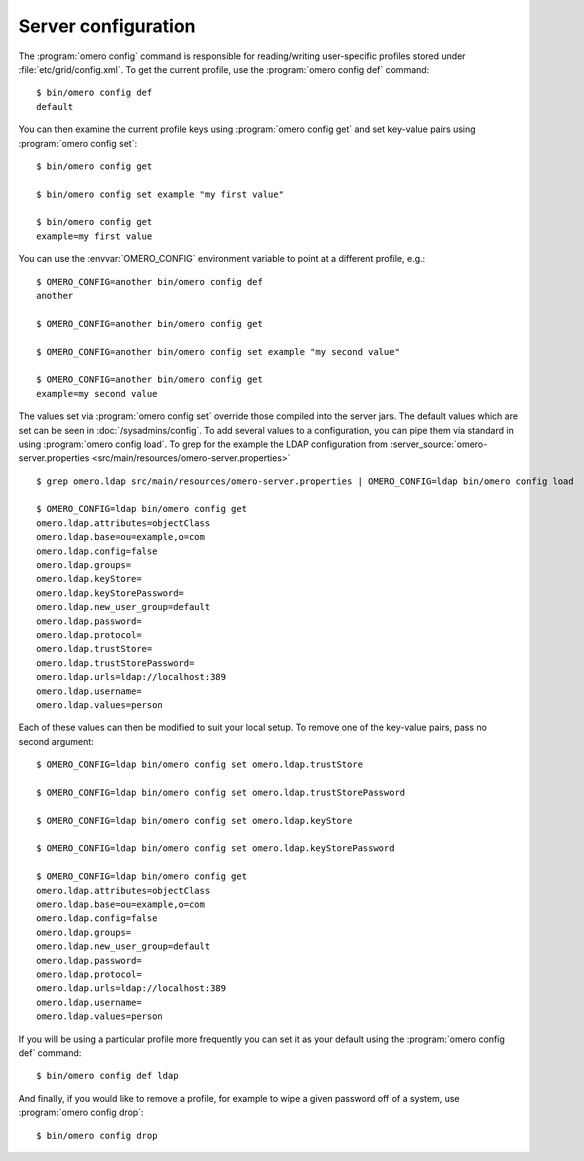 Server configuration
--------------------

The :program:`omero config` command is responsible for reading/writing
user-specific profiles stored under :file:`etc/grid/config.xml`. To get
the current profile, use the :program:`omero config def` command::

    $ bin/omero config def
    default

You can then examine the current profile keys using :program:`omero config get`
and set key-value pairs using :program:`omero config set`::

    $ bin/omero config get

    $ bin/omero config set example "my first value"

    $ bin/omero config get
    example=my first value

You can use the :envvar:`OMERO_CONFIG` environment variable to point at a
different profile, e.g.::

    $ OMERO_CONFIG=another bin/omero config def
    another

    $ OMERO_CONFIG=another bin/omero config get

    $ OMERO_CONFIG=another bin/omero config set example "my second value"

    $ OMERO_CONFIG=another bin/omero config get
    example=my second value

The values set via :program:`omero config set` override those compiled into the
server jars. The default values which are set can be seen in
:doc:`/sysadmins/config`. To add several values to a configuration, you can
pipe them via standard in using :program:`omero config load`. To grep for the example
the LDAP configuration from
:server_source:`omero-server.properties <src/main/resources/omero-server.properties>` ::

    $ grep omero.ldap src/main/resources/omero-server.properties | OMERO_CONFIG=ldap bin/omero config load

    $ OMERO_CONFIG=ldap bin/omero config get
    omero.ldap.attributes=objectClass
    omero.ldap.base=ou=example,o=com
    omero.ldap.config=false
    omero.ldap.groups=
    omero.ldap.keyStore=
    omero.ldap.keyStorePassword=
    omero.ldap.new_user_group=default
    omero.ldap.password=
    omero.ldap.protocol=
    omero.ldap.trustStore=
    omero.ldap.trustStorePassword=
    omero.ldap.urls=ldap://localhost:389
    omero.ldap.username=
    omero.ldap.values=person

Each of these values can then be modified to suit your local setup. To
remove one of the key-value pairs, pass no second argument::

    $ OMERO_CONFIG=ldap bin/omero config set omero.ldap.trustStore

    $ OMERO_CONFIG=ldap bin/omero config set omero.ldap.trustStorePassword

    $ OMERO_CONFIG=ldap bin/omero config set omero.ldap.keyStore

    $ OMERO_CONFIG=ldap bin/omero config set omero.ldap.keyStorePassword

    $ OMERO_CONFIG=ldap bin/omero config get
    omero.ldap.attributes=objectClass
    omero.ldap.base=ou=example,o=com
    omero.ldap.config=false
    omero.ldap.groups=
    omero.ldap.new_user_group=default
    omero.ldap.password=
    omero.ldap.protocol=
    omero.ldap.urls=ldap://localhost:389
    omero.ldap.username=
    omero.ldap.values=person

If you will be using a particular profile more frequently you can set it
as your default using the :program:`omero config def` command::

    $ bin/omero config def ldap

And finally, if you would like to remove a profile, for example to wipe a
given password off of a system, use :program:`omero config drop`::

    $ bin/omero config drop
